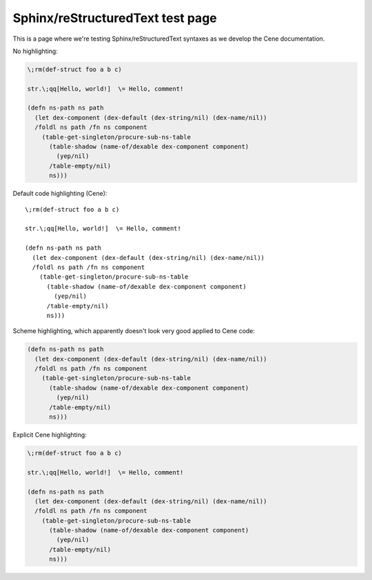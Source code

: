 Sphinx/reStructuredText test page
=================================

This is a page where we're testing Sphinx/reStructuredText syntaxes as we develop the Cene documentation.

No highlighting:

.. code-block:: none

    \;rm(def-struct foo a b c)
    
    str.\;qq[Hello, world!]  \= Hello, comment!
    
    (defn ns-path ns path
      (let dex-component (dex-default (dex-string/nil) (dex-name/nil))
      /foldl ns path /fn ns component
        (table-get-singleton/procure-sub-ns-table
          (table-shadow (name-of/dexable dex-component component)
            (yep/nil)
          /table-empty/nil)
          ns)))

Default code highlighting (Cene)::

    \;rm(def-struct foo a b c)
    
    str.\;qq[Hello, world!]  \= Hello, comment!
    
    (defn ns-path ns path
      (let dex-component (dex-default (dex-string/nil) (dex-name/nil))
      /foldl ns path /fn ns component
        (table-get-singleton/procure-sub-ns-table
          (table-shadow (name-of/dexable dex-component component)
            (yep/nil)
          /table-empty/nil)
          ns)))

Scheme highlighting, which apparently doesn't look very good applied to Cene code:

.. code-block:: scheme

    (defn ns-path ns path
      (let dex-component (dex-default (dex-string/nil) (dex-name/nil))
      /foldl ns path /fn ns component
        (table-get-singleton/procure-sub-ns-table
          (table-shadow (name-of/dexable dex-component component)
            (yep/nil)
          /table-empty/nil)
          ns)))

Explicit Cene highlighting:

.. code-block:: cene

    \;rm(def-struct foo a b c)
    
    str.\;qq[Hello, world!]  \= Hello, comment!
    
    (defn ns-path ns path
      (let dex-component (dex-default (dex-string/nil) (dex-name/nil))
      /foldl ns path /fn ns component
        (table-get-singleton/procure-sub-ns-table
          (table-shadow (name-of/dexable dex-component component)
            (yep/nil)
          /table-empty/nil)
          ns)))
